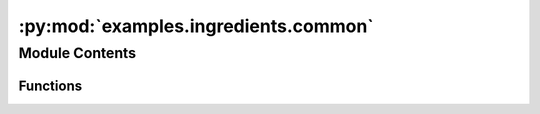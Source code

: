 :py:mod:`examples.ingredients.common`
=====================================

.. py:module:: examples.ingredients.common

.. autoapi-nested-parse::

   Common utility functions for ingredients.



Module Contents
---------------


Functions
~~~~~~~~~

.. autoapisummary::

   examples.ingredients.common.assert_config_has_key
   examples.ingredients.common.parse_array
   examples.ingredients.common.box_factory
   examples.ingredients.common.grid_ranges
   examples.ingredients.common.grid_sample_size



.. py:function:: assert_config_has_key(_config, key)


.. py:function:: parse_array(value, shape, dtype)

   Utility function for parsing configuration variables.

   Parses values passed as either a scalar or list into an array of type `dtype`.

   :param value: The value input to the config.
   :param shape: The shape of the resulting array.
   :param dtype: The type to cast to.

   :returns: An array of a particular length.


.. py:function:: box_factory(lower_bound, upper_bound, shape, dtype)

   Box space factory.

   Creates a `gym.spaces.Box` to be used by sampling functions.



.. py:function:: grid_ranges(space, grid_resolution)

   Compute grid ranges.


.. py:function:: grid_sample_size(space, grid_resolution)

   Compute grid sample size.


